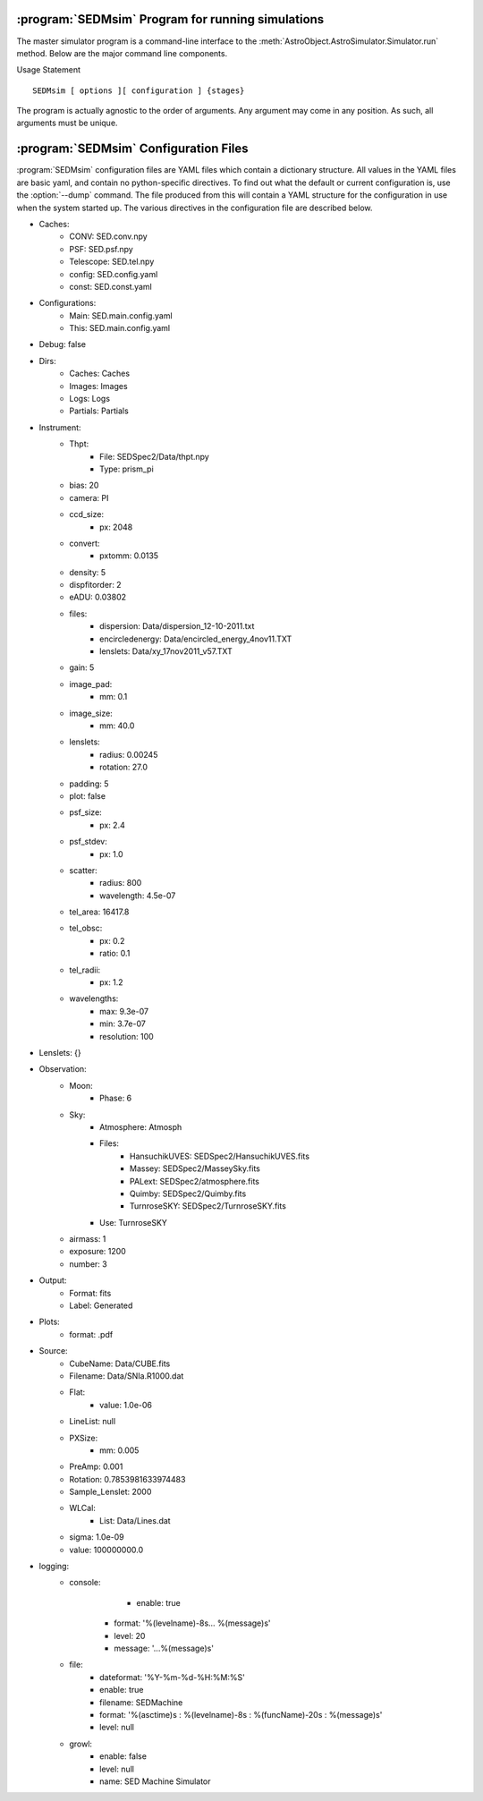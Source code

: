 .. program:: SEDMsim
.. _SEDMsim:

:program:`SEDMsim` Program for running simulations
==================================================

The master simulator program is a command-line interface to the :meth:`AstroObject.AstroSimulator.Simulator.run` method. Below are the major command line components.

Usage Statement ::
	
	SEDMsim [ options ][ configuration ] {stages}
	
The program is actually agnostic to the order of arguments. Any argument may come in any position. As such, all arguments must be unique.


.. option:: {stages}
	
	The stages option specifies individual stages for the program to run. You must specify at least one stage to run in the simulator. By default, two basic stages are provided, ``*all`` and ``*none``. The default simulation is performed by ``*all``. To test the simulator without running any stages (for example, to test :meth:`AstroObject.AstroSimulator.Simulator.registerFunction` functionality), us the ``*none`` stage to opertate without using any stages.
	
	Stages are called with either a ``*``, ``+`` or ``-`` character at the beginning. Their resepctive actions are shown below. All commands must include at least one macro. If you don't want any particular macro, use the ``*none`` macro.
	
	========= ============ ================================
	Character  Action      Description
	========= ============ ================================
	``*``     Include      To include a stage, use ``*stage``. This will also run the dependents for that stage.
	``-``     Exclude      To exclude a stage, use ``-stage``. This stage (and it's dependents) will be skipped.
	``+``     Include-only To include a stage, but not the dependents of that stage, use ``+stage``.
	========= ============ ================================
	
	.. Note ::
		Including an argument and excluding it simultaneously will have the effect of including it overall. So the following three commands are equivalent::
			
			$ SEDMsim +stage -stage *none
			$ SEDMsim -stage +stage *none
			$ SEDMsim +stage *none
			
		Also, excluding a stage that is included as a macro will exclude that stage and not call it's dependents, so the following calls are equivalent::
			
			$ SEDMsim -stage *stage
			$ SEDMsim *none
			
		
	The commonly used stages in :program:`SEDMsim` are
	
	=====================  ========================================
	  Stage                Description                           
	=====================  ========================================
	  ``*all``              Run all default stages                 
	  ``*none``             Run no stages                          
	  ``*plot``             Run all stages that make plots         
	  ``*simple-source``    Use a simple, centered source object   
	  ``*setup``            System Setup                           
	  ``*sky-source``       Use only sky spectrum                  
	  ``*flat-source``      Use a constant value source            
	  ``*line-source``      Use a calibration lamp source          
	  ``*crop``             Crop Final Image                       
	  ``*add-noise``        Add Dark/Bias noise to image           
	  ``*transpose``        Transpose the image                    
	  ``*save``             Save image to file                     
	  ``*cached-only``      Use cached subimages to construct final image                  
	=====================  ========================================
	
	Stages are registered by the :meth:`AstroObject.AstroSimulator.Simulator.registerStage` method.
	
.. option:: [configurations]
	
	Configuration options override defaults set up in :class:`SEDMachine.Simulator.SEDSimulator`. As such, they are useful quick changes to a configuration.
	
	
	 ===================== ============================================
	   Options               Description
	 ===================== ============================================
	   ``-d``                enable debugging messages and plots
	   ``-D``                Debug, Limit lenslets (50,start from 2100)
	   ``-S``                Debug, Limit lenslets (5,start from 2100)
	   ``-T``                Limit lenslets (50,start from 2100)
	   ``-M``                Limit lenslets (500,start from 1000)
	   ``-N``                Limit lenslets (500,start from 1000)
	   ``-A``                Debug, Single lenslets (start from 2100)
	 ===================== ============================================
	
	.. Note::
		This means if you dump the configuration file (see :option:`--dump`) and use that directly as your new configuration file, these options will have no effect. Therefore, it is advisable that your configuration file contain the minimum amount of detail to override the default values set in the program. However, if you wish to use these options, but always disable debug, for example, you could disable debug in your configuration file. This will make none of these flags enable debugging.
		
	
.. option:: -h, --help
	
	Get help about the :program:`SEDMsim` command. Help will list commonly used stages, optional arguments, and configuration items.
	
	.. Note ::
		To get a full list of stages available, use :option:`--stages`
		
.. option:: --version
	
	Print the program version.
	
.. option:: --cf file.yaml
	
	Set the name of the configuration file to use. By default, the configuation file is called `SED.main.config.yaml`. This will be the filename used for dumping configurations with the :option:`--dump` command (Dump will append the extension ``-dump.yaml`` onto the filename to prevent overwriting exisitng configurations)
	
.. option:: --dry-run
	
	Traverse all of the stages to be run, printing them as the program goes, but do not run any stages.
	
.. option:: --stages
	
	Print all stages registered in the simulator. Any stage listed in the output of this function can be run.
	
.. option:: --dump
	
	Dump the configuration to a file. Filenames are the configuration file name with ``-dump.yaml`` appended.

.. _Configuration:

:program:`SEDMsim` Configuration Files
======================================

:program:`SEDMsim` configuration files are YAML files which contain a dictionary structure. All values in the YAML files are basic yaml, and contain no python-specific directives. To find out what the default or current configuration is, use the :option:`--dump` command. The file produced from this will contain a YAML structure for the configuration in use when the system started up. The various directives in the configuration file are described below.

- Caches:
	- CONV: SED.conv.npy
	- PSF: SED.psf.npy
	- Telescope: SED.tel.npy
	- config: SED.config.yaml
	- const: SED.const.yaml
- Configurations:
	- Main: SED.main.config.yaml
	- This: SED.main.config.yaml
- Debug: false
- Dirs:
	- Caches: Caches
	- Images: Images
	- Logs: Logs
	- Partials: Partials
- Instrument:
	- Thpt:
	    - File: SEDSpec2/Data/thpt.npy
	    - Type: prism_pi
	- bias: 20
	- camera: PI
	- ccd_size:
	    - px: 2048
	- convert:
	    - pxtomm: 0.0135
	- density: 5
	- dispfitorder: 2
	- eADU: 0.03802
	- files:
		- dispersion: Data/dispersion_12-10-2011.txt
		- encircledenergy: Data/encircled_energy_4nov11.TXT
		- lenslets: Data/xy_17nov2011_v57.TXT
	- gain: 5
	- image_pad:
		- mm: 0.1
	- image_size:
		- mm: 40.0
	- lenslets:
		- radius: 0.00245
		- rotation: 27.0
	- padding: 5
	- plot: false
	- psf_size:
	    - px: 2.4
	- psf_stdev:
		- px: 1.0
	- scatter:
		- radius: 800
		- wavelength: 4.5e-07
	- tel_area: 16417.8
	- tel_obsc:
	    - px: 0.2
	    - ratio: 0.1
	- tel_radii:
	    - px: 1.2
	- wavelengths:
	    - max: 9.3e-07
	    - min: 3.7e-07
	    - resolution: 100
- Lenslets: {}
- Observation:
	- Moon:
	    - Phase: 6
	- Sky:
		- Atmosphere: Atmosph
		- Files:
			- HansuchikUVES: SEDSpec2/HansuchikUVES.fits
			- Massey: SEDSpec2/MasseySky.fits
			- PALext: SEDSpec2/atmosphere.fits
			- Quimby: SEDSpec2/Quimby.fits
			- TurnroseSKY: SEDSpec2/TurnroseSKY.fits
		- Use: TurnroseSKY
	- airmass: 1
	- exposure: 1200
	- number: 3
- Output:
	- Format: fits
	- Label: Generated
- Plots:
	- format: .pdf
- Source:
	- CubeName: Data/CUBE.fits
	- Filename: Data/SNIa.R1000.dat
	- Flat:
		- value: 1.0e-06
	- LineList: null
	- PXSize:
		- mm: 0.005
	- PreAmp: 0.001
	- Rotation: 0.7853981633974483
	- Sample_Lenslet: 2000
	- WLCal:
	    - List: Data/Lines.dat
        - sigma: 1.0e-09
        - value: 100000000.0
- logging:
	- console:
		- enable: true
	    - format: '%(levelname)-8s... %(message)s'
	    - level: 20
	    - message: '...%(message)s'
	- file:
	    - dateformat: '%Y-%m-%d-%H:%M:%S'
	    - enable: true
	    - filename: SEDMachine
	    - format: '%(asctime)s : %(levelname)-8s : %(funcName)-20s : %(message)s'
	    - level: null
	- growl:
	    - enable: false
	    - level: null
	    - name: SED Machine Simulator
